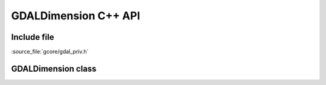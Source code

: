 ..
   The documentation displayed on this page is automatically generated from
   Doxygen comments using the Breathe extension. Edits to the documentation
   can be made by making changes in the appropriate .cpp files.

.. _gdaldimension_cpp:

================================================================================
GDALDimension C++ API
================================================================================

Include file
------------

:source_file:`gcore/gdal_priv.h`

GDALDimension class
-------------------

.. doxygenclass:: GDALDimension
   :project: api
   :members:

